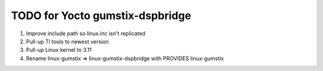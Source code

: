 ==================================
 TODO for Yocto gumstix-dspbridge
==================================

#. Improve include path so linux.inc isn't replicated
#. Pull-up TI tools to newest version
#. Pull-up Linux kernel to 3.11
#. Rename linux-gumstix => linux-gumstix-dspbridge with PROVIDES linux-gumstix 
